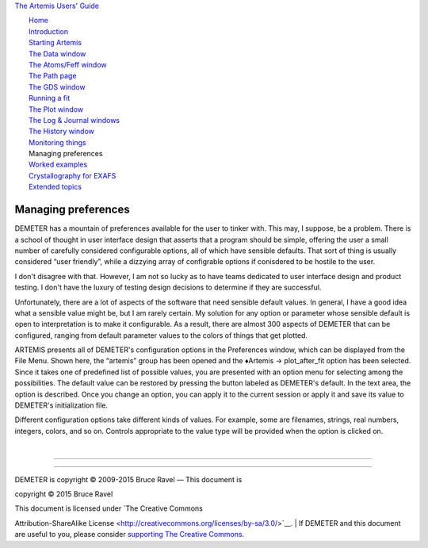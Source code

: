 `The Artemis Users' Guide <./index.html>`__

+--------------------------------------+--------------------------------------+
| «\ `DEMETER <http://bruceravel.githu |
| b.io/demeter/>`__\ »                 |
|                                      |
| «\ `IFEFFIT <https://github.com/newv |
| ille/ifeffit>`__\ »                  |
|                                      |
| «\ `xafs.org <http://xafs.org>`__\ » |
|                                      |
| Back: `Monitoring                    |
| things <./monitor.html>`__           |
| Next: `Worked                        |
| examples <./examples/index.html>`__  |
+--------------------------------------+--------------------------------------+

| |[Artemis logo]|
|  `Home <./index.html>`__
|  `Introduction <./intro.html>`__
|  `Starting Artemis <./startup/index.html>`__
|  `The Data window <./data.html>`__
|  `The Atoms/Feff window <./feff/index.html>`__
|  `The Path page <./path/index.html>`__
|  `The GDS window <./gds.html>`__
|  `Running a fit <./fit/index.html>`__
|  `The Plot window <./plot/index.html>`__
|  `The Log & Journal windows <./logjournal.html>`__
|  `The History window <./history.html>`__
|  `Monitoring things <./monitor.html>`__
|  Managing preferences
|  `Worked examples <./examples/index.html>`__
|  `Crystallography for EXAFS <./atoms/index.html>`__
|  `Extended topics <./extended/index.html>`__

Managing preferences
====================

DEMETER has a mountain of preferences available for the user to tinker
with. This may, I suppose, be a problem. There is a school of thought in
user interface design that asserts that a program should be simple,
offering the user a small number of carefully considered configurable
options, all of which have sensible defaults. That sort of thing is
usually considered “user friendly”, while a dizzying array of
configrable options if conisdered to be hostile to the user.

I don't disagree with that. However, I am not so lucky as to have teams
dedicated to user interface design and product testing. I don't have the
luxury of testing design decisions to determine if they are successful.

Unfortunately, there are a lot of aspects of the software that need
sensible default values. In general, I have a good idea what a sensible
value might be, but I am rarely certain. My solution for any option or
parameter whose sensible default is open to interpretation is to make it
configurable. As a result, there are almost 300 aspects of DEMETER that
can be configured, ranging from default parameter values to the colors
of things that get plotted.

|prefsart.png| ARTEMIS presents all of DEMETER's configuration options
in the Preferences window, which can be displayed from the File Menu.
Shown here, the “artemis” group has been opened and the
♦Artemis → plot\_after\_fit option has been selected. Since it takes one
of predefined list of possible values, you are presented with an option
menu for selecting among the possibilities. The default value can be
restored by pressing the button labeled as DEMETER's default. In the
text area, the option is described. Once you change an option, you can
apply it to the current session or apply it and save its value to
DEMETER's initialization file.

Different configuration options take different kinds of values. For
example, some are filenames, strings, real numbers, integers, colors,
and so on. Controls appropriate to the value type will be provided when
the option is clicked on.

| 

--------------

--------------

| DEMETER is copyright © 2009-2015 Bruce Ravel — This document is
copyright © 2015 Bruce Ravel

|image2|    

| This document is licensed under `The Creative Commons
Attribution-ShareAlike
License <http://creativecommons.org/licenses/by-sa/3.0/>`__.
|  If DEMETER and this document are useful to you, please consider
`supporting The Creative
Commons <http://creativecommons.org/support/>`__.

.. |[Artemis logo]| image:: ./../images/Artemis_logo.jpg
   :target: ./diana.html
.. |prefsart.png| image:: ../images/prefsart.png
   :target: ../images/prefsart.png
.. |image2| image:: ../images/somerights20.png
   :target: http://creativecommons.org/licenses/by-sa/3.0/
